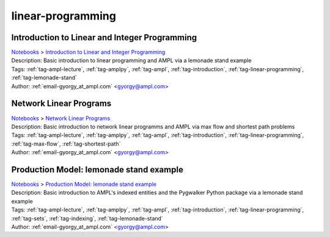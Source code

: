.. _tag-linear-programming:

linear-programming
==================

Introduction to Linear and Integer Programming
^^^^^^^^^^^^^^^^^^^^^^^^^^^^^^^^^^^^^^^^^^^^^^
| `Notebooks <../notebooks/index.html>`_ > `Introduction to Linear and Integer Programming <../notebooks/introduction-to-linear-and-integer-programming.html>`_
| |github-introduction-to-linear-and-integer-programming| |colab-introduction-to-linear-and-integer-programming| |kaggle-introduction-to-linear-and-integer-programming| |gradient-introduction-to-linear-and-integer-programming| |sagemaker-introduction-to-linear-and-integer-programming|
| Description: Basic introduction to linear programming and AMPL via a lemonade stand example
| Tags: :ref:`tag-ampl-lecture`, :ref:`tag-amplpy`, :ref:`tag-ampl`, :ref:`tag-introduction`, :ref:`tag-linear-programming`, :ref:`tag-lemonade-stand`
| Author: :ref:`email-gyorgy_at_ampl.com` <gyorgy@ampl.com>

.. |github-introduction-to-linear-and-integer-programming|  image:: https://img.shields.io/badge/github-%23121011.svg?logo=github
    :target: https://github.com/ampl/colab.ampl.com/blob/master/authors/gomfy/ampl-lecture/intro_to_linear_prorgramming.ipynb
    :alt: intro_to_linear_prorgramming.ipynb
    
.. |colab-introduction-to-linear-and-integer-programming| image:: https://colab.research.google.com/assets/colab-badge.svg
    :target: https://colab.research.google.com/github/ampl/colab.ampl.com/blob/master/authors/gomfy/ampl-lecture/intro_to_linear_prorgramming.ipynb
    :alt: Open In Colab
    
.. |kaggle-introduction-to-linear-and-integer-programming| image:: https://kaggle.com/static/images/open-in-kaggle.svg
    :target: https://kaggle.com/kernels/welcome?src=https://github.com/ampl/colab.ampl.com/blob/master/authors/gomfy/ampl-lecture/intro_to_linear_prorgramming.ipynb
    :alt: Kaggle
    
.. |gradient-introduction-to-linear-and-integer-programming| image:: https://assets.paperspace.io/img/gradient-badge.svg
    :target: https://console.paperspace.com/github/ampl/colab.ampl.com/blob/master/authors/gomfy/ampl-lecture/intro_to_linear_prorgramming.ipynb
    :alt: Gradient
    
.. |sagemaker-introduction-to-linear-and-integer-programming| image:: https://studiolab.sagemaker.aws/studiolab.svg
    :target: https://studiolab.sagemaker.aws/import/github/ampl/colab.ampl.com/blob/master/authors/gomfy/ampl-lecture/intro_to_linear_prorgramming.ipynb
    :alt: Open In SageMaker Studio Lab
    


Network Linear Programs
^^^^^^^^^^^^^^^^^^^^^^^
| `Notebooks <../notebooks/index.html>`_ > `Network Linear Programs <../notebooks/network-linear-programs.html>`_
| |github-network-linear-programs| |colab-network-linear-programs| |kaggle-network-linear-programs| |gradient-network-linear-programs| |sagemaker-network-linear-programs|
| Description: Basic introduction to network linear programms and AMPL via max flow and shortest path problems
| Tags: :ref:`tag-ampl-lecture`, :ref:`tag-amplpy`, :ref:`tag-ampl`, :ref:`tag-introduction`, :ref:`tag-linear-programming`, :ref:`tag-max-flow`, :ref:`tag-shortest-path`
| Author: :ref:`email-gyorgy_at_ampl.com` <gyorgy@ampl.com>

.. |github-network-linear-programs|  image:: https://img.shields.io/badge/github-%23121011.svg?logo=github
    :target: https://github.com/ampl/colab.ampl.com/blob/master/authors/gomfy/ampl-lecture/network.ipynb
    :alt: network.ipynb
    
.. |colab-network-linear-programs| image:: https://colab.research.google.com/assets/colab-badge.svg
    :target: https://colab.research.google.com/github/ampl/colab.ampl.com/blob/master/authors/gomfy/ampl-lecture/network.ipynb
    :alt: Open In Colab
    
.. |kaggle-network-linear-programs| image:: https://kaggle.com/static/images/open-in-kaggle.svg
    :target: https://kaggle.com/kernels/welcome?src=https://github.com/ampl/colab.ampl.com/blob/master/authors/gomfy/ampl-lecture/network.ipynb
    :alt: Kaggle
    
.. |gradient-network-linear-programs| image:: https://assets.paperspace.io/img/gradient-badge.svg
    :target: https://console.paperspace.com/github/ampl/colab.ampl.com/blob/master/authors/gomfy/ampl-lecture/network.ipynb
    :alt: Gradient
    
.. |sagemaker-network-linear-programs| image:: https://studiolab.sagemaker.aws/studiolab.svg
    :target: https://studiolab.sagemaker.aws/import/github/ampl/colab.ampl.com/blob/master/authors/gomfy/ampl-lecture/network.ipynb
    :alt: Open In SageMaker Studio Lab
    


Production Model: lemonade stand example 
^^^^^^^^^^^^^^^^^^^^^^^^^^^^^^^^^^^^^^^^^
| `Notebooks <../notebooks/index.html>`_ > `Production Model: lemonade stand example  <../notebooks/production-model-lemonade-stand-example.html>`_
| |github-production-model-lemonade-stand-example| |colab-production-model-lemonade-stand-example| |kaggle-production-model-lemonade-stand-example| |gradient-production-model-lemonade-stand-example| |sagemaker-production-model-lemonade-stand-example|
| Description: Basic introduction to AMPL's indexed entities and the Pygwalker Python package via a lemonade stand example
| Tags: :ref:`tag-ampl-lecture`, :ref:`tag-amplpy`, :ref:`tag-ampl`, :ref:`tag-introduction`, :ref:`tag-linear-programming`, :ref:`tag-sets`, :ref:`tag-indexing`, :ref:`tag-lemonade-stand`
| Author: :ref:`email-gyorgy_at_ampl.com` <gyorgy@ampl.com>

.. |github-production-model-lemonade-stand-example|  image:: https://img.shields.io/badge/github-%23121011.svg?logo=github
    :target: https://github.com/ampl/colab.ampl.com/blob/master/authors/gomfy/ampl-lecture/production_model.ipynb
    :alt: production_model.ipynb
    
.. |colab-production-model-lemonade-stand-example| image:: https://colab.research.google.com/assets/colab-badge.svg
    :target: https://colab.research.google.com/github/ampl/colab.ampl.com/blob/master/authors/gomfy/ampl-lecture/production_model.ipynb
    :alt: Open In Colab
    
.. |kaggle-production-model-lemonade-stand-example| image:: https://kaggle.com/static/images/open-in-kaggle.svg
    :target: https://kaggle.com/kernels/welcome?src=https://github.com/ampl/colab.ampl.com/blob/master/authors/gomfy/ampl-lecture/production_model.ipynb
    :alt: Kaggle
    
.. |gradient-production-model-lemonade-stand-example| image:: https://assets.paperspace.io/img/gradient-badge.svg
    :target: https://console.paperspace.com/github/ampl/colab.ampl.com/blob/master/authors/gomfy/ampl-lecture/production_model.ipynb
    :alt: Gradient
    
.. |sagemaker-production-model-lemonade-stand-example| image:: https://studiolab.sagemaker.aws/studiolab.svg
    :target: https://studiolab.sagemaker.aws/import/github/ampl/colab.ampl.com/blob/master/authors/gomfy/ampl-lecture/production_model.ipynb
    :alt: Open In SageMaker Studio Lab
    


